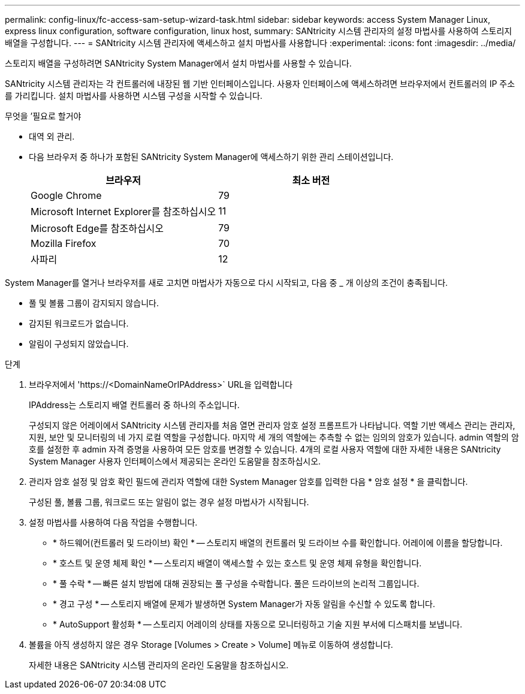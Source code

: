 ---
permalink: config-linux/fc-access-sam-setup-wizard-task.html 
sidebar: sidebar 
keywords: access System Manager Linux, express linux configuration, software configuration, linux host, 
summary: SANtricity 시스템 관리자의 설정 마법사를 사용하여 스토리지 배열을 구성합니다. 
---
= SANtricity 시스템 관리자에 액세스하고 설치 마법사를 사용합니다
:experimental: 
:icons: font
:imagesdir: ../media/


[role="lead"]
스토리지 배열을 구성하려면 SANtricity System Manager에서 설치 마법사를 사용할 수 있습니다.

SANtricity 시스템 관리자는 각 컨트롤러에 내장된 웹 기반 인터페이스입니다. 사용자 인터페이스에 액세스하려면 브라우저에서 컨트롤러의 IP 주소를 가리킵니다. 설치 마법사를 사용하면 시스템 구성을 시작할 수 있습니다.

.무엇을 &#8217;필요로 할거야
* 대역 외 관리.
* 다음 브라우저 중 하나가 포함된 SANtricity System Manager에 액세스하기 위한 관리 스테이션입니다.
+
|===
| 브라우저 | 최소 버전 


 a| 
Google Chrome
 a| 
79



 a| 
Microsoft Internet Explorer를 참조하십시오
 a| 
11



 a| 
Microsoft Edge를 참조하십시오
 a| 
79



 a| 
Mozilla Firefox
 a| 
70



 a| 
사파리
 a| 
12

|===


System Manager를 열거나 브라우저를 새로 고치면 마법사가 자동으로 다시 시작되고, 다음 중 _ 개 이상의 조건이 충족됩니다.

* 풀 및 볼륨 그룹이 감지되지 않습니다.
* 감지된 워크로드가 없습니다.
* 알림이 구성되지 않았습니다.


.단계
. 브라우저에서 '+https://<DomainNameOrIPAddress>+` URL을 입력합니다
+
IPAddress는 스토리지 배열 컨트롤러 중 하나의 주소입니다.

+
구성되지 않은 어레이에서 SANtricity 시스템 관리자를 처음 열면 관리자 암호 설정 프롬프트가 나타납니다. 역할 기반 액세스 관리는 관리자, 지원, 보안 및 모니터링의 네 가지 로컬 역할을 구성합니다. 마지막 세 개의 역할에는 추측할 수 없는 임의의 암호가 있습니다. admin 역할의 암호를 설정한 후 admin 자격 증명을 사용하여 모든 암호를 변경할 수 있습니다. 4개의 로컬 사용자 역할에 대한 자세한 내용은 SANtricity System Manager 사용자 인터페이스에서 제공되는 온라인 도움말을 참조하십시오.

. 관리자 암호 설정 및 암호 확인 필드에 관리자 역할에 대한 System Manager 암호를 입력한 다음 * 암호 설정 * 을 클릭합니다.
+
구성된 풀, 볼륨 그룹, 워크로드 또는 알림이 없는 경우 설정 마법사가 시작됩니다.

. 설정 마법사를 사용하여 다음 작업을 수행합니다.
+
** * 하드웨어(컨트롤러 및 드라이브) 확인 * -- 스토리지 배열의 컨트롤러 및 드라이브 수를 확인합니다. 어레이에 이름을 할당합니다.
** * 호스트 및 운영 체제 확인 * -- 스토리지 배열이 액세스할 수 있는 호스트 및 운영 체제 유형을 확인합니다.
** * 풀 수락 * -- 빠른 설치 방법에 대해 권장되는 풀 구성을 수락합니다. 풀은 드라이브의 논리적 그룹입니다.
** * 경고 구성 * -- 스토리지 배열에 문제가 발생하면 System Manager가 자동 알림을 수신할 수 있도록 합니다.
** * AutoSupport 활성화 * -- 스토리지 어레이의 상태를 자동으로 모니터링하고 기술 지원 부서에 디스패치를 보냅니다.


. 볼륨을 아직 생성하지 않은 경우 Storage [Volumes > Create > Volume] 메뉴로 이동하여 생성합니다.
+
자세한 내용은 SANtricity 시스템 관리자의 온라인 도움말을 참조하십시오.


